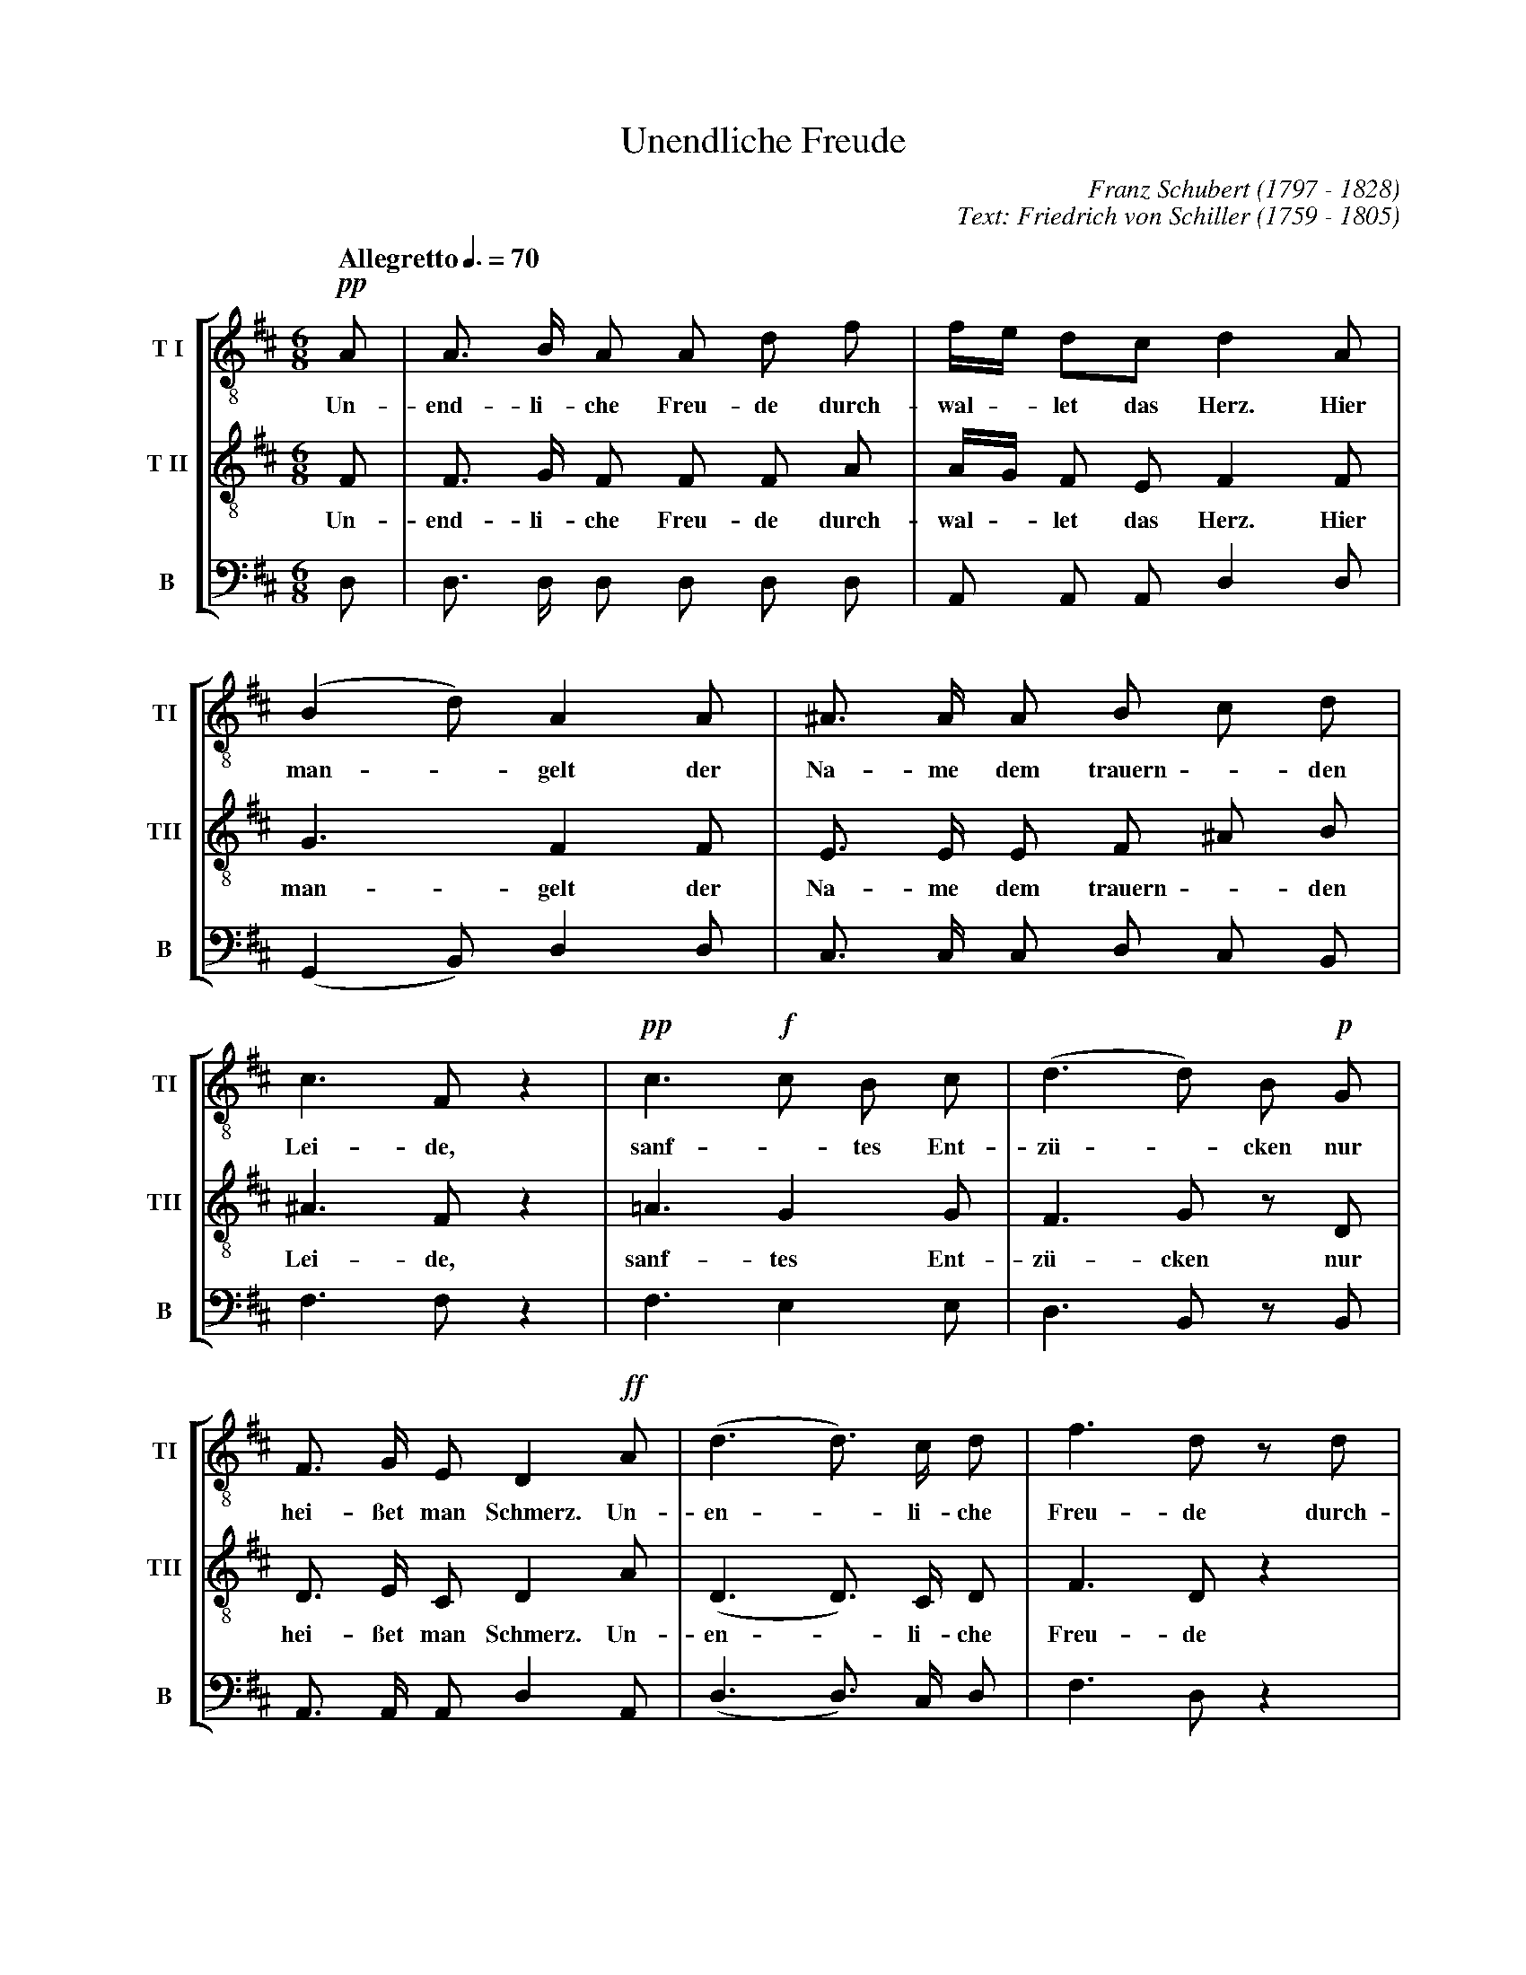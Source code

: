% Unendliche_Freude.abc    -*- abc -*-
%
% Written for abcm2ps and abc2midi:
% http://abcplus.sourceforge.net
% Tested with abcm2ps-8.12.3 and abcMIDI-2016.07.20
%
% Edited by Guido Gonzato <guido dot gonzato at gmail dot com>
% September 16, 2016
%
% To typeset this file:
%       abcm2ps -O= -c Unendliche_Freude.abc
% To make a MIDI file:
%       abc2midi Unendliche_Freude.abc

%%format choral

X: 1
T: Unendliche Freude
C: Franz Schubert (1797 - 1828)
C: Text: Friedrich von Schiller (1759 - 1805)
M: 6/8
L: 1/8
Q: "Allegretto" 3/8=70
%%score [TI | TII | B]
%%MIDI program 1 53 % voice ooh
%%MIDI program 2 53
%%MIDI program 3 53
V: TI  clef=treble-8 name="T I"  sname="TI"
V: TII clef=treble-8 name="T II" sname="TII"
V: B   clef=bass name="B" octave=-2 sname="B"
U: h=!breath!
K: D
%
% 1 - 5
%
[V: TI] !pp!A|A> B A A d f|f/e/ dc d2 A |(B2 d) A2 A|^A> A A B c d|
w: Un- end- li- che Freu- de durch- wal - let das Herz. \
w: Hier man - gelt der Na- me dem trauern - den
[V: TII]     F|F> G F F F A|A/G/ F E F2 F|G3 F2 F    |E> E E F ^A B|
w: Un- end- li- che Freu- de durch- wal - let das Herz. \
w: Hier man- gelt der Na- me dem trauern - den
[V: B] d    |d> d d d d d|A A A d2 d   |(G2 B) d2 d|c> c c d c B |
%
% 5 - 7
%
[V: TI] c3 F z2 |!pp!c3 !f!c B c|(d3 d) B !p!G|
w: Lei- de, sanf - tes Ent- z\"u - cken nur
[V: TII] ^A3 F z2|=A3 G2 G       |F3 G z D     |
w: Lei- de, sanf- tes Ent- z\"u- cken nur
[V: B] f3 f z2 |f3 e2 e        |d3 B z B     |
%
% 8 - 10
%
[V: TI] F> G E D2 !ff!A|(d3 d>) c d|f3 d z d|
w: hei- \sset man Schmerz. Un- en - li- che Freu- de durch-
[V: TII] D> E C D2 A    |(D3 D>) C D|F3 D z2 |
w: hei- \sset man Schmerz. Un- en - li- che Freu- de
[V: B] A> A A d2 A    |(d3 d>) c d|f3 d z2|
%
% 11 - 13
%
[V: TI] (B3 B) ^A B|(c3 c) z !f!F|c3 d z d |
w: wal - let das Herz. - Hier mangelt - der
[V: TII] z2 F F F F |^A3 A z F    |^A3 B z B|
w: durch- wal- let das Herz. - Hier mangelt - der
[V: B] z2 d d d d |(f3 f) z f   |f3 b z B |
%
% 14 - 16
%
[V: TI] !ff!e3 f z !p!g|(d3 d) c B |B3 ^A z2|
w: Na- me dem trau - ern- den Lei- de,
[V: TII] =A3 A z A      |(F3 ^E) E E|F3 F z2 |
w: Na- me dem trau - ern- den Lei- de,
[V: B] A3 B z A       |(B2 F) G2 G|F3 F z2 |
%
% 17 - 18
%
[V: TI] (!p!B2 c) d2 ^d|(e2 =d) c2 c|
w: sanf - tes Ent- z\"u - cken nur
[V: TII] (F2 ^A) B2 B   |B3 =A2 A    |
w: sanf - tes Ent- z\"u- cken nur
[V: B] (d2 c) B2 A    |^G3 A2 A    |
%
% 19 - 21
%
[V: TI] {c//}B A ^G HA2 !pp!A|A> B A A d g|f/e/ d c d2 A|
w: hei- \sset man Schmerz. Un- end- li- che Freu- de \
w: durch wal - let das Herz. Hier
[V: TII] E E E HE2 F          |F> G F F F A|A/G/ F E F2 F|
w: hei- \sset man Schmerz. Un- end- li- che Freu- de \
w: durch wal - let das Herz. Hier
[V: B] d c B Hc2 d          |d> d d d d d|A A A d2 d   |
%
% 22 - 24
%
[V: TI] (B2 d) A2 A|c> c c d e f|e3 A z2|
w: man - gelt der Na- me dem trauern - den Lei- de,
[V: TII] G3 F2 A    |A> A A A c d|c3 A z2|
w: man- gelt der Na- me dem trauern - den Lei- de,
[V: B] (G2 B) d2 f|g> g g f e d|a3 a z2|
%
% 25 - 27
%
[V: TI] (!pp!c3 c) B c|(!f!d3 d) B !p!G|F> G F D2 !ff!d|
w: sanf - tes Ent- z\"u - cken nur hei- \sset man Schmerz. Un
[V: TII] (G3 G) G G    |(F3 G) z D      |D> E C D2 D    |
w: sanf - tes Ent- z\"u- cken nur hei- \sset man Schmerz. Un
[V: B] (G3 G) G G    |(d3 B) z B      |A> A A d2 d    |
%
% 28 - 30
%
[V: TI] (d3 d) c d | f3 d2 d| (B3 B) c d |
w: end - li- che Freu- de durch wal - let das
[V: TII] (D3 D) C D | F3 D2 z| z2 F F ^A B|
w: end - li- che Freu- de durch wal- let das 
[V: B] (d3 d) c d | f3 d2 z| z2 d d f b |
%
% 31 - 35
%
[V: TI] (c3 c) z !ff!d| (d3 d) c d | f3 d z d| (!p!A3 A) B c| d3 z2 z |]
w: Herz, - un- end - li- che Freu- de durch- wal - let das Herz.
[V: TII] (^A3 F) z D   | (D3 D) C D | F3 D z2 | z2 G G G G   | F3 z2 z |]
w: Herz, - un- end - li- che Freu- de durch- wal- let das Herz.
[V: B] (f3 f) z d    | (d3 d) c d | f3 d z2 | z2 A A A A   | d3 z2 z |]
%
% End of file Unendliche_Freude.abc
